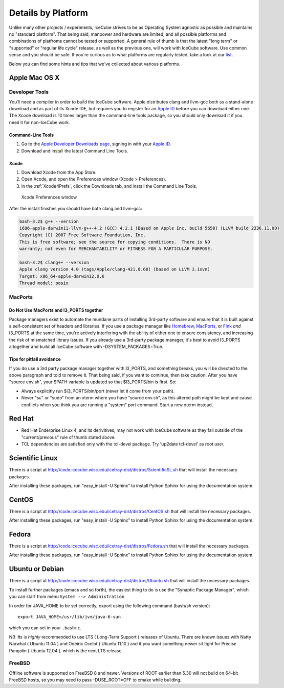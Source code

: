 .. _platforms:

Details by Platform
===================

Unlike many other projects / experiments, IceCube strives to be as
Operating System agnostic as possible and maintains no "standard
platform". That being said, manpower and hardware are limited, and all
possible platforms and combinations of platfroms cannot be tested or
supported. A general rule of thumb is that the latest "long term" or
"supported" or "regular life cycle" release, as well as the previous
one, will work with IceCube software. Use common sense and you should
be safe. If you're curious as to what platforms are regularly tested,
take a look at our list_.

Below you can find some hints and tips that we've collected about
various platforms.

.. _list: http://builds.icecube.wisc.edu/

.. index:: OSX
.. _OSX:

Apple Mac OS X
^^^^^^^^^^^^^^

Developer Tools
"""""""""""""""

You'll need a compiler in order to build the IceCube software. Apple distributes
clang and llvm-gcc both as a stand-alone download and as part of its Xcode IDE,
but requires you to register for an `Apple ID`_  before you can download either
one. The Xcode download is 10 times larger than the command-line tools package,
so you should only download it if you need it for non-IceCube work.

.. _`Apple ID`: https://appleid.apple.com

Command-Line Tools
..................
1) Go to the `Apple Developer Downloads page <http://developer.apple.com/downloads>`_,
   signing in with your `Apple ID`_.
2) Download and install the latest Command Line Tools.

Xcode
.....
1) Download Xcode from the App Store.
2) Open Xcode, and open the Preferences window (Xcode > Preferences).
3) In the :ref:`Xcode4Prefs`, click the Downloads tab, and install the Command Line Tools.

.. _Xcode4Prefs:

.. figure:: figs/xcode4_prefs.png
	:width: 432px
	
	Xcode Preferences window

After the install finishes you should have both clang and llvm-gcc:

.. code-block:: sh
	
	bash-3.2$ g++ --version
	i686-apple-darwin11-llvm-g++-4.2 (GCC) 4.2.1 (Based on Apple Inc. build 5658) (LLVM build 2336.11.00)
	Copyright (C) 2007 Free Software Foundation, Inc.
	This is free software; see the source for copying conditions.  There is NO
	warranty; not even for MERCHANTABILITY or FITNESS FOR A PARTICULAR PURPOSE.

	bash-3.2$ clang++ --version
	Apple clang version 4.0 (tags/Apple/clang-421.0.60) (based on LLVM 3.1svn)
	Target: x86_64-apple-darwin12.0.0
	Thread model: posix

MacPorts
""""""""

Do Not Use MacPorts and I3_PORTS together
.........................................

Package managers exist to automate the mundane parts of installing 3rd-party
software and ensure that it is built against a self-consistent set of headers
and libraries. If you use a package manager like Homebrew_, MacPorts_, or Fink_
*and* I3_PORTS at the same time, you're actively interfering with the ability
of either one to ensure consistency, and increasing the risk of mismatched
library issues. If you already use a 3rd-party package manager, it's best to
avoid I3_PORTS altogether and build all IceCube software with
-DSYSTEM_PACKAGES=True.

.. _Homebrew: http://brew.sh
.. _MacPorts: https://www.macports.org
.. _Fink: http://www.finkproject.org

Tips for pitfall avoidance
..........................

If you do use a 3rd party package manager together with I3_PORTS, and something
breaks, you will be directed to the above paragraph and told to remove it. That
being said, if you want to continue, then take caution. After you have "source
env.sh", your $PATH variable is updated so that $I3_PORTS/bin is first. So:

* Always explicitly run $I3_PORTS/bin/port (never let it come from
  your path).

* Never "su" or "sudo" from an xterm where you have "source env.sh",
  as this altered path might be kept and cause conflicts when you
  think you are running a "system" port command.  Start a new xterm
  instead.

.. index:: RHEL4
.. _RHEL4:

Red Hat
^^^^^^^

* Red Hat Enderprise Linux 4, and its derivitives, may not work with
  IceCube software as they fall outside of the "current/previous" rule
  of thumb stated above.

* TCL dependencies are satisfied only with the tcl-devel package. Try
  'up2date tcl-devel' as root user.

.. index:: Scientific Linux

Scientific Linux
^^^^^^^^^^^^^^^^

There is a script at
http://code.icecube.wisc.edu/icetray-dist/distros/ScientificSL.sh
that will install the necessary packages.

After installing these packages, run "easy_install -U Sphinx" to install
Python Sphinx for using the documentation system. 

.. index:: CentOS
.. _centos:

CentOS
^^^^^^

There is a script at
http://code.icecube.wisc.edu/icetray-dist/distros/CentOS.sh
that will install the necessary packages.


After installing these packages, run "easy_install -U Sphinx" to install
Python Sphinx for using the documentation system. 

Fedora
^^^^^^

There is a script at
http://code.icecube.wisc.edu/icetray-dist/distros/Fedora.sh
that will install the necessary packages.

After installing these packages, run "easy_install -U Sphinx" to install
Python Sphinx for using the documentation system. 

.. index:: Ubuntu
.. index:: Debian

.. _ubuntu:
.. _debian:

Ubuntu or Debian
^^^^^^^^^^^^^^^^

There is a script at
http://code.icecube.wisc.edu/icetray-dist/distros/Ubuntu.sh
that will install the necessary packages.

To install further packages (emacs and so forth), the easiest thing to
do is use the "Synaptic Package Manager", which you can start from menu
``System --> Administration``. 

In order for JAVA_HOME to be set correctly, export using the following
command (bash/sh version)::

  export JAVA_HOME=/usr/lib/jvm/java-6-sun

which you can set in your ``.bashrc``.


NB: Its is *highly* recommended to use LTS ( Long-Term Support )
releases of Ubuntu.  There are known issues with Natty Narwhal 
( Ubuntu 11.04 ) and Oneiric Ocelot ( Ubuntu 11.10 ) and if you 
want something newer sit tight for Precise Pangolin ( Ubuntu 12.04 ), 
which is the next LTS release.

FreeBSD
"""""""

Offline software is supported on FreeBSD 8 and newer. Versions of ROOT
earlier than 5.30 will not build on 64-bit FreeBSD hosts, so you may need
to pass -DUSE_ROOT=OFF to cmake while building.

